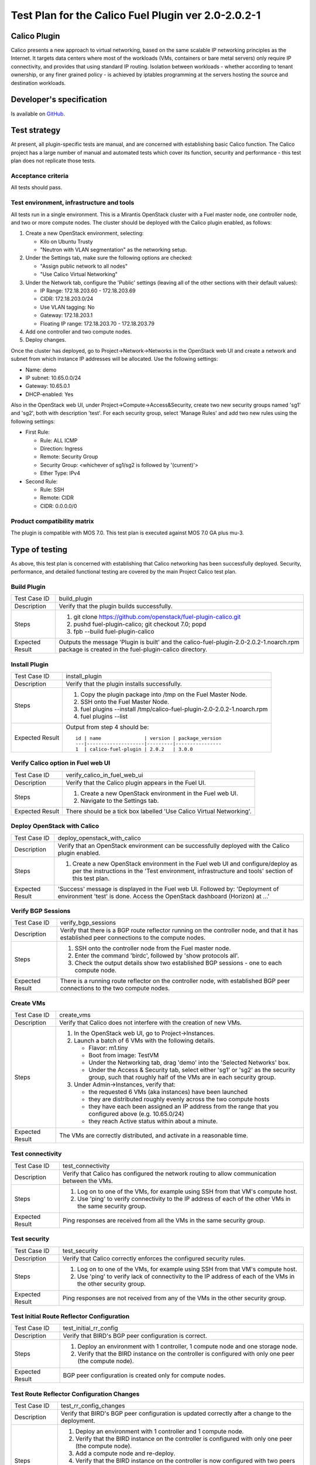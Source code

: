 ====================================================
Test Plan for the Calico Fuel Plugin ver 2.0-2.0.2-1
====================================================

Calico Plugin
=============

Calico presents a new approach to virtual networking, based on the same
scalable IP networking principles as the Internet. It targets data centers
where most of the workloads (VMs, containers or bare metal servers) only
require IP connectivity, and provides that using standard IP routing. Isolation
between workloads - whether according to tenant ownership, or any finer grained
policy - is achieved by iptables programming at the servers hosting the source
and destination workloads.

Developer's specification
=========================

Is available on `GitHub`_.

.. _GitHub: https://github.com/stackforge/fuel-plugin-calico/blob/master/specs/calico-fuel-plugin.rst

Test strategy
=============

At present, all plugin-specific tests are manual, and are concerned with
establishing basic Calico function.  The Calico project has a large number of
manual and automated tests which cover its function, security and performance -
this test plan does not replicate those tests.

Acceptance criteria
-------------------

All tests should pass.

Test environment, infrastructure and tools
------------------------------------------

All tests run in a single environment.  This is a Mirantis OpenStack cluster
with a Fuel master node, one controller node, and two or more compute nodes.
The cluster should be deployed with the Calico plugin enabled, as follows:

#. Create a new OpenStack environment, selecting:

   - Kilo on Ubuntu Trusty

   - "Neutron with VLAN segmentation" as the networking setup.

#. Under the Settings tab, make sure the following options are checked:

   - "Assign public network to all nodes"

   - "Use Calico Virtual Networking"

#. Under the Network tab, configure the 'Public' settings (leaving all of the
   other sections with their default values):

   - IP Range: 172.18.203.60 - 172.18.203.69

   - CIDR: 172.18.203.0/24

   - Use VLAN tagging: No

   - Gateway: 172.18.203.1

   - Floating IP range: 172.18.203.70 - 172.18.203.79

#. Add one controller and two compute nodes.

#. Deploy changes.

Once the cluster has deployed, go to Project->Network->Networks in the
OpenStack web UI and create a network and subnet from which instance IP
addresses will be allocated. Use the following settings:

- Name: demo
- IP subnet: 10.65.0.0/24
- Gateway: 10.65.0.1
- DHCP-enabled: Yes

Also in the OpenStack web UI, under Project->Compute->Access&Security, create
two new security groups named 'sg1' and 'sg2', both with description
'test'. For each security group, select 'Manage Rules' and add two new rules
using the following settings:

- First Rule:

  - Rule: ALL ICMP
  - Direction: Ingress
  - Remote: Security Group
  - Security Group: <whichever of sg1/sg2 is followed by '(current)'>
  - Ether Type: IPv4

- Second Rule:

  - Rule: SSH
  - Remote: CIDR
  - CIDR: 0.0.0.0/0

Product compatibility matrix
----------------------------

The plugin is compatible with MOS 7.0.  This test plan is executed against MOS
7.0 GA plus mu-3.

Type of testing
===============

As above, this test plan is concerned with establishing that Calico networking
has been successfully deployed.  Security, performance, and detailed functional
testing are covered by the main Project Calico test plan.

Build Plugin
------------

+------------------+------------------------------------------------------------------+
| Test Case ID     | build_plugin                                                     |
+------------------+------------------------------------------------------------------+
| Description      | Verify that the plugin builds successfully.                      |
+------------------+------------------------------------------------------------------+
| Steps            | 1. git clone https://github.com/openstack/fuel-plugin-calico.git |
|                  | 2. pushd fuel-plugin-calico; git checkout 7.0; popd              |
|                  | 3. fpb --build fuel-plugin-calico                                |
+------------------+------------------------------------------------------------------+
| Expected Result  | Outputs the message 'Plugin is built' and the                    |
|                  | calico-fuel-plugin-2.0-2.0.2-1.noarch.rpm package is created in  |
|                  | the fuel-plugin-calico directory.                                |
+------------------+------------------------------------------------------------------+

Install Plugin
--------------

+------------------+------------------------------------------------------------------+
| Test Case ID     | install_plugin                                                   |
+------------------+------------------------------------------------------------------+
| Description      | Verify that the plugin installs successfully.                    |
+------------------+------------------------------------------------------------------+
| Steps            | 1. Copy the plugin package into /tmp on the Fuel Master Node.    |
|                  | 2. SSH onto the Fuel Master Node.                                |
|                  | 3. fuel plugins --install \                                      |
|                  |    /tmp/calico-fuel-plugin-2.0-2.0.2-1.noarch.rpm                |
|                  | 4. fuel plugins --list                                           |
+------------------+------------------------------------------------------------------+
| Expected Result  | Output from step 4 should be::           	             	      |
|                  |                                         	             	      |
|                  | 	 id | name               | version | package_version 	      |
|                  | 	 ---|--------------------|---------|---------------- 	      |
|                  | 	 1  | calico-fuel-plugin | 2.0.2   | 3.0.0                    |
+------------------+------------------------------------------------------------------+

Verify Calico option in Fuel web UI
-----------------------------------

+------------------+------------------------------------------------------------------+
| Test Case ID     | verify_calico_in_fuel_web_ui                                     |
+------------------+------------------------------------------------------------------+
| Description      | Verify that the Calico plugin appears in the Fuel UI.            |
+------------------+------------------------------------------------------------------+
| Steps            | 1. Create a new OpenStack environment in the Fuel web UI.        |
|                  | 2. Navigate to the Settings tab.                                 |
+------------------+------------------------------------------------------------------+
| Expected Result  | There should be a tick box labelled 'Use Calico Virtual 	      |
|                  | Networking'.                            	             	      |
+------------------+------------------------------------------------------------------+

Deploy OpenStack with Calico
----------------------------

+------------------+------------------------------------------------------------------+
| Test Case ID     | deploy_openstack_with_calico                                     |
+------------------+------------------------------------------------------------------+
| Description      | Verify that an OpenStack environment can be successfully         |
|                  | deployed with the Calico plugin enabled.                         |
+------------------+------------------------------------------------------------------+
| Steps            | 1. Create a new OpenStack environment in the Fuel web UI and     |
|                  |    configure/deploy as per the instructions in the 'Test         |
|                  |    environment, infrastructure and tools' section of this test   |
|                  |    plan.                                                         |
+------------------+------------------------------------------------------------------+
| Expected Result  | 'Success' message is displayed in the Fuel web UI. Followed by:  |
|                  | 'Deployment of environment 'test' is done.  Access the OpenStack |
|                  | dashboard (Horizon) at ...'                 	              |
+------------------+------------------------------------------------------------------+

Verify BGP Sessions
-------------------

+------------------+------------------------------------------------------------------+
| Test Case ID     | verify_bgp_sessions                                              |
+------------------+------------------------------------------------------------------+
| Description      | Verify that there is a BGP route reflector running on the        |
|                  | controller node, and that it has established peer connections to |
|                  | the compute nodes.                                               |
+------------------+------------------------------------------------------------------+
| Steps            | 1. SSH onto the controller node from the Fuel master node.       |
|                  | 2. Enter the command 'birdc', followed by 'show protocols all'.  |
|                  | 3. Check the output details show two established BGP sessions -  |
|                  |    one to each compute node.                                     |
+------------------+------------------------------------------------------------------+
| Expected Result  | There is a running route reflector on the controller node, with  |
|                  | established BGP peer connections to the two compute nodes.       |
+------------------+------------------------------------------------------------------+

Create VMs
----------

+------------------+------------------------------------------------------------------+
| Test Case ID     | create_vms                                                       |
+------------------+------------------------------------------------------------------+
| Description      | Verify that Calico does not interfere with the creation of new   |
|                  | VMs.                                                             |
+------------------+------------------------------------------------------------------+
| Steps            | 1. In the OpenStack web UI, go to Project->Instances.            |
|                  | 2. Launch a batch of 6 VMs with the following details.           |
|                  |                                                                  |
|                  |    - Flavor: m1.tiny                                             |
|                  |                                                                  |
|                  |    - Boot from image: TestVM                                     |
|                  |                                                                  |
|                  |    - Under the Networking tab, drag 'demo' into the 'Selected    |
|                  |      Networks' box.                                              |
|                  |                                                                  |
|                  |    - Under the Access & Security tab, select either 'sg1' or     |
|                  |      'sg2' as the security group, such that roughly half of the  |
|                  |      VMs are in each security group.                             |
|                  |                                                                  |
|                  | 3. Under Admin->Instances, verify that:                          |
|                  |                                                                  |
|                  |    - the requested 6 VMs (aka instances) have been launched      |
|                  |                                                                  |
|                  |    - they are distributed roughly evenly across the two compute  |
|                  |      hosts                                                       |
|                  |                                                                  |
|                  |    - they have each been assigned an IP address from the range   |
|                  |      that you configured above (e.g. 10.65.0/24)                 |
|                  |                                                                  |
|                  |    - they reach Active status within about a minute.             |
+------------------+------------------------------------------------------------------+
| Expected Result  | The VMs are correctly distributed, and activate in a reasonable  |
|                  | time.                                       	              |
+------------------+------------------------------------------------------------------+

Test connectivity
-----------------

+------------------+------------------------------------------------------------------+
| Test Case ID     | test_connectivity                                                |
+------------------+------------------------------------------------------------------+
| Description      | Verify that Calico has configured the network routing to allow   |
|                  | communication between the VMs.                                   |
+------------------+------------------------------------------------------------------+
| Steps            | 1. Log on to one of the VMs, for example using SSH from that     |
|                  |    VM's compute host.                                            |
|                  | 2. Use 'ping' to verify connectivity to the IP address of each   |
|                  |    of the other VMs in the same security group.                  |
+------------------+------------------------------------------------------------------+
| Expected Result  | Ping responses are received from all the VMs in the same         |
|                  | security group.                             	              |
+------------------+------------------------------------------------------------------+

Test security
-------------

+------------------+------------------------------------------------------------------+
| Test Case ID     | test_security                                                    |
+------------------+------------------------------------------------------------------+
| Description      | Verify that Calico correctly enforces the configured security    |
|                  | rules.                                                           |
+------------------+------------------------------------------------------------------+
| Steps            | 1. Log on to one of the VMs, for example using SSH from that     |
|                  |    VM's compute host.                                            |
|                  | 2. Use 'ping' to verify lack of connectivity to the IP address   |
|                  |    of each of the VMs in the other security group.               |
+------------------+------------------------------------------------------------------+
| Expected Result  | Ping responses are not received from any of the VMs in the other |
|                  | security group.                             	              |
+------------------+------------------------------------------------------------------+

Test Initial Route Reflector Configuration
------------------------------------------

+------------------+------------------------------------------------------------------+
| Test Case ID     | test_initial_rr_config                                           |
+------------------+------------------------------------------------------------------+
| Description      | Verify that BIRD's BGP peer configuration is correct.            |
+------------------+------------------------------------------------------------------+
| Steps            | 1. Deploy an environment with 1 controller, 1 compute node and   |
|                  |    one storage node.                                             |
|                  | 2. Verify that the BIRD instance on the controller is configured |
|                  |    with only one peer (the compute node).                        |
+------------------+------------------------------------------------------------------+
| Expected Result  | BGP peer configuration is created only for compute nodes.        |
+------------------+------------------------------------------------------------------+

Test Route Reflector Configuration Changes
------------------------------------------

+------------------+------------------------------------------------------------------+
| Test Case ID     | test_rr_config_changes                                           |
+------------------+------------------------------------------------------------------+
| Description      | Verify that BIRD's BGP peer configuration is updated correctly   |
|                  | after a change to the deployment.                                |
+------------------+------------------------------------------------------------------+
| Steps            | 1. Deploy an environment with 1 controller and 1 compute node.   |
|                  | 2. Verify that the BIRD instance on the controller is configured |
|                  |    with only one peer (the compute node).                        |
|                  | 3. Add a compute node and re-deploy.                             |
|                  | 4. Verify that the BIRD instance on the controller is now        |
|                  |    configured with two peers (both compute nodes).               |
|                  | 5. Delete both compute nodes and re-deploy.                      |
|                  | 6. Add a storage node and re-deploy.                             |
|                  | 7. Verify that the BIRD instance on the controller is now        |
|                  |    configured with no peers.                                     |
+------------------+------------------------------------------------------------------+
| Expected Result  | New BGP peer configuration is added to the BIRD instance on the  |
|                  | controller when a compute node is added to the deployment.       |
+------------------+------------------------------------------------------------------+

External connectivity
---------------------

+------------------+------------------------------------------------------------------+
| Test Case ID     | test_external_connectivity                                       |
+------------------+------------------------------------------------------------------+
| Description      | Verify that a VM can connect to an address outside the cluster.  |
+------------------+------------------------------------------------------------------+
| Steps            | 1. Create a VM, as in the 'Create VMs' test above.               |
|                  | 2. SSH to that VM's compute host.                                |
|                  | 3. Execute the following to allow the compute host to do NAT     |
|                  |    for traffic from local VMs to the outside world::             |
|                  |                                                                  |
|                  |        iptables -t nat -A POSTROUTING -s 10.65.0/24 \            |
|                  |            ! -d 10.65.0/24 -o br-ex -j MASQUERADE                |
|                  |                                                                  |
|                  |    (If you configured an IP subnet other than 10.65.0/24 for     |
|                  |    your VMs, use that subnet here instead of '10.65.0/24'.)      |
|                  |                                                                  |
|                  | 4. Log on to the VM, using SSH from the compute host.            |
|                  | 5. Run 'ping 8.8.8.8'.                                           |
+------------------+------------------------------------------------------------------+
| Expected Result  | The VM gets ping responses from 8.8.8.8.                         |
|                  |                                             	              |
|                  | Note that in a full Calico deployment, NAT like this would be    |
|                  | configured on the border gateways between the data center and    |
|                  | the outside world, instead of on each compute host.  Hence the   |
|                  | Calico agent does not automatically configure iptables rules     |
|                  | like the one used here on each compute host.  For the purposes   |
|                  | of testing in a small Fuel cluster, however, programming the NAT |
|                  | directly on the compute host demonstrates the principle of how   |
|                  | Calico external connectivity works.                              |
+------------------+------------------------------------------------------------------+

Mandatory Tests
===============

Install plugin and deploy environment
-------------------------------------

Covered above.

Modifying env with enabled plugin (removing/adding controller nodes)
--------------------------------------------------------------------

+------------------+------------------------------------------------------------------+
| Test Case ID     | modify_env_with_plugin_remove_add_controller                     |
+------------------+------------------------------------------------------------------+
| Steps            | 1. Install the Calico plugin on the Fuel master node.            |
|                  | 2. Using the Fuel UI, create an environment with the Calico      |
|                  |    plugin enabled, editing the network and settings              |
|                  |    configuration as above.                                       |
|                  | 3. Add 1 controller and 2 compute nodes.                         |
|                  | 4. Deploy the cluster.                                           |
|                  | 5. Run the 'Create VMs', 'Test connectivity' and 'Test security' |
|                  |    tests above - all should pass.                                |
|                  | 6. Add a second controller, and re-deploy the cluster.           |
|                  | 7. Create another VM in each security group (sg1 and sg2).       |
|                  | 8. Run the 'Test connectivity' and 'Test security' tests again - |
|                  |    all should pass.                                              |
|                  | 9. Delete the original controller, and re-deploy the cluster.    |
|                  | 10. Add a new controller, and re-deploy the cluster.             |
|                  | 11. Create another VM in each security group (sg1 and sg2).      |
|                  | 12. Run the 'Test connectivity' and 'Test security' tests again  |
|                  |     - all should pass.                                           |
+------------------+------------------------------------------------------------------+
| Expected Result  | The Calico plugin is installed successfully, the cluster is      |
|                  | created, and all plugin services are enabled and working as      |
|                  | expected after modifying the environment.                        |
+------------------+------------------------------------------------------------------+

Modifying env with enabled plugin (removing/adding compute nodes)
-----------------------------------------------------------------

+------------------+------------------------------------------------------------------+
| Test Case ID     | modify_env_with_plugin_remove_add_compute                        |
+------------------+------------------------------------------------------------------+
| Steps            | 1. Install the Calico plugin on the Fuel master node.            |
|                  | 2. Using the Fuel UI, create an environment with the Calico      |
|                  |    plugin enabled, editing the network and settings              |
|                  |    configuration as above.                                       |
|                  | 3. Add 1 controller and 2 compute nodes.                         |
|                  | 4. Deploy the cluster.                                           |
|                  | 5. Run the 'Create VMs', 'Test connectivity' and 'Test security' |
|                  |    tests above - all should pass.                                |
|                  | 6. Terminate the created VM instances.                           |
|                  | 7. Remove 1 compute node.                                        |
|                  | 8. Re-deploy the cluster.                                        |
|                  | 9. Run the 'Create VMs', 'Test connectivity' and 'Test security' |
|                  |    tests above - all should pass.  (Note all VMs will be         |
|                  |    created on the same compute node, as there is now only one.)  |
|                  | 10. Terminate the created VM instances.                          |
|                  | 11. Add 1 compute node.                                          |
|                  | 12. Re-deploy the cluster.                                       |
|                  | 13. Run the 'Create VMs', 'Test connectivity' and 'Test          |
|                  |     security' tests above - all should pass.                     |
+------------------+------------------------------------------------------------------+
| Expected Result  | The Calico plugin is installed successfully, the cluster is      |
|                  | created, and all plugin services are enabled and working as      |
|                  | expected after modifying the environment.                        |
+------------------+------------------------------------------------------------------+


Uninstall of plugin with deployed environment
---------------------------------------------

+------------------+------------------------------------------------------------------+
| Test Case ID     | uninstall_plugin_with_deployed_env                               |
+------------------+------------------------------------------------------------------+
| Steps            | 1. Install the Calico plugin.                                    |
|                  | 2. As above, deploy an environment with the Calico plugin        |
|                  |    enabled.                                                      |
|                  | 3. Run the 'Create VMs', 'Test connectivity' and 'Test security' |
|                  |    tests above - all should pass.                                |
|                  | 4. Try to remove the Calico plugin:                              |
|                  |    fuel plugins --remove calico-fuel-plugin==2.0.0               |
|                  |    This should fail with the                                     |
|                  |    error message: "400 Client Error: Bad Request (Can't delete   |
|                  |    plugin which is enabled for some environment.)".  Verify that |
|                  |    the Calico plugin is still installed.                         |
|                  | 5. Remove the environment.                                       |
|                  | 6. Remove the Calico plugin.                                     |
|                  | 7. Check the Calico plugin was successfully removed.             |
+------------------+------------------------------------------------------------------+
| Expected Result  | Plugin is installed successfully.  An error message is present   |
|                  | when we attempt to remove a plugin which is attached to an       |
|                  | enabled environment, and the plugin is not removed.  When the    |
|                  | environment is removed, the plugin can be removed successfully.  |
+------------------+------------------------------------------------------------------+

Uninstall of plugin
-------------------

+------------------+------------------------------------------------------------------+
| Test Case ID     | uninstall_plugin                                                 |
+------------------+------------------------------------------------------------------+
| Steps            | 1. Install the Calico plugin.                                    |
|                  | 2. Check that it was installed successfully.                     |
|                  | 3. Remove the Calico plugin.                                     |
|                  | 4. Check that it was successfully removed.                       |
+------------------+------------------------------------------------------------------+
| Expected Result  | Plugin was installed and then removed successfully.              |
+------------------+------------------------------------------------------------------+

Appendix
========

Project Calico - `http://www.projectcalico.org/`_

Calico Documentation - `http://docs.projectcalico.org/en/latest/index.html`_

Calico GitHub - `https://github.com/projectcalico/calico`_

.. _http://www.projectcalico.org/: http://www.projectcalico.org/
.. _http://docs.projectcalico.org/en/latest/index.html: http://docs.projectcalico.org/en/latest/index.html
.. _https://github.com/projectcalico/calico: https://github.com/projectcalico/calico

Revision history
================

+---------+---------------+-------------------------------------------------+------------------------------------------------------+
| Version | Revision date | Editor                                          | Comment                                              |
+---------+---------------+-------------------------------------------------+------------------------------------------------------+
| 0.1     | 23.01.2015    | Irina Povolotskaya (ipovolotskaya@mirantis.com) | Created the template structure.                      |
+---------+---------------+-------------------------------------------------+------------------------------------------------------+
| 0.2     | 29.04.2015    | Joe Marshall (joemarshall@projectcalico.org)    | First draft.                                         |
+---------+---------------+-------------------------------------------------+------------------------------------------------------+
| 0.3     | 08.05.2015    | Emma Gordon (emma@projectcalico.org)            | Additional test cases.                               |
+---------+---------------+-------------------------------------------------+------------------------------------------------------+
| 0.4     | 02.07.2015    | Emma Gordon (emma@projectcalico.org)            | Added new mandatory test cases for all Fuel plugins. |
+---------+---------------+-------------------------------------------------+------------------------------------------------------+
| 0.5     | 03.08.2015    | Emma Gordon (emma@projectcalico.org)            | Added new test cases.                                |
+---------+---------------+-------------------------------------------------+------------------------------------------------------+
| 0.6     | 19.02.2016    | Neil Jerram (neil@projectcalico.org)            | First RST version, for plugin version 2.0.           |
+---------+---------------+-------------------------------------------------+------------------------------------------------------+
| 0.7     | 14.03.2016    | Dave Langridge (dave@projectcalico.org)         | Fixed typos, and clarified some tests.               |
+---------+---------------+-------------------------------------------------+------------------------------------------------------+
